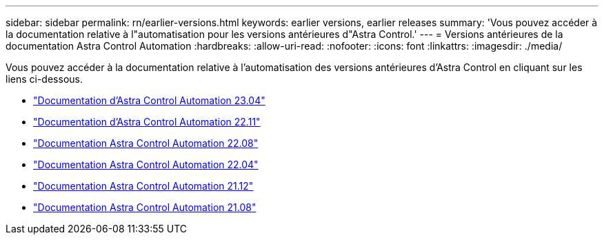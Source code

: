 ---
sidebar: sidebar 
permalink: rn/earlier-versions.html 
keywords: earlier versions, earlier releases 
summary: 'Vous pouvez accéder à la documentation relative à l"automatisation pour les versions antérieures d"Astra Control.' 
---
= Versions antérieures de la documentation Astra Control Automation
:hardbreaks:
:allow-uri-read: 
:nofooter: 
:icons: font
:linkattrs: 
:imagesdir: ./media/


[role="lead"]
Vous pouvez accéder à la documentation relative à l'automatisation des versions antérieures d'Astra Control en cliquant sur les liens ci-dessous.

* https://docs.netapp.com/us-en/astra-automation-2304/["Documentation d'Astra Control Automation 23.04"^]
* https://docs.netapp.com/us-en/astra-automation-2211/["Documentation d'Astra Control Automation 22.11"^]
* https://docs.netapp.com/us-en/astra-automation-2208/["Documentation Astra Control Automation 22.08"^]
* https://docs.netapp.com/us-en/astra-automation-2204/["Documentation Astra Control Automation 22.04"^]
* https://docs.netapp.com/us-en/astra-automation-2112/["Documentation Astra Control Automation 21.12"^]
* https://docs.netapp.com/us-en/astra-automation-2108/["Documentation Astra Control Automation 21.08"^]

